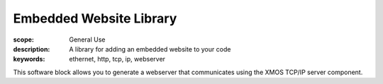 Embedded Website Library
========================

:scope: General Use
:description: A library for adding an embedded website to your code
:keywords: ethernet, http, tcp, ip, webserver

This software block allows you to generate a webserver that
communicates using the XMOS TCP/IP server component.

